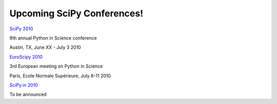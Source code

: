 Upcoming SciPy Conferences!
===========================


`SciPy 2010 <http://conference.scipy.org/scipy2010>`_

9th annual Python in Science conference

Austin, TX, June XX - July 3 2010


`EuroScipy 2010 <http://www.euroscipy.org/>`_

3rd European meeting on Python in Science

Paris, Ecole Normale Supérieure, July 8-11 2010


`SciPy.in 2010 <http://scipy.in>`_

To be announced

